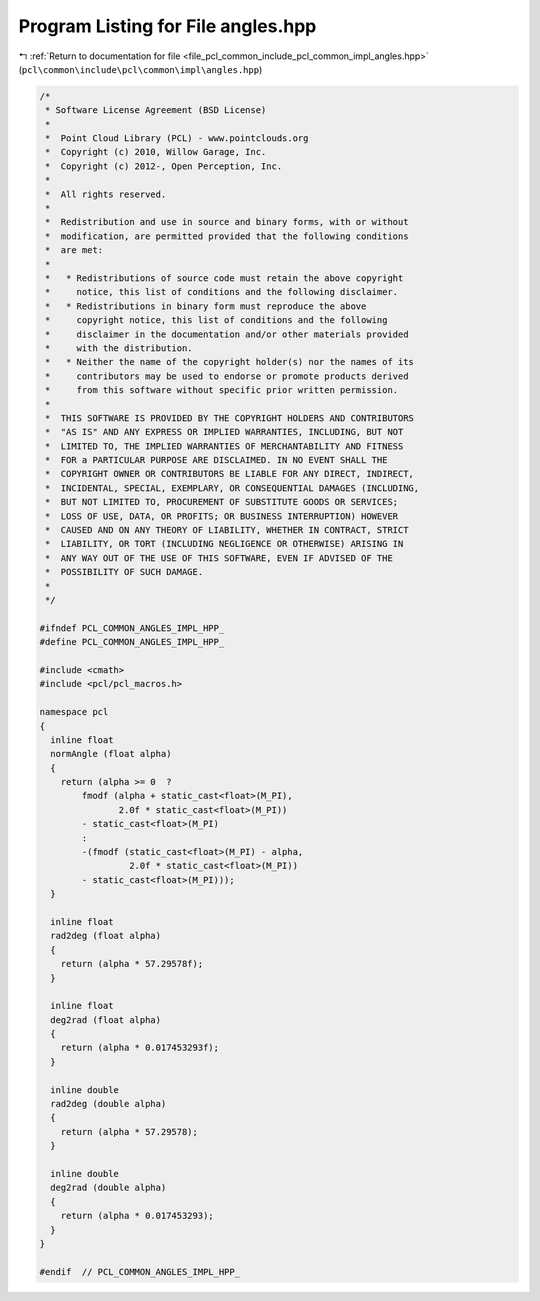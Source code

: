 
.. _program_listing_file_pcl_common_include_pcl_common_impl_angles.hpp:

Program Listing for File angles.hpp
===================================

|exhale_lsh| :ref:`Return to documentation for file <file_pcl_common_include_pcl_common_impl_angles.hpp>` (``pcl\common\include\pcl\common\impl\angles.hpp``)

.. |exhale_lsh| unicode:: U+021B0 .. UPWARDS ARROW WITH TIP LEFTWARDS

.. code-block:: cpp

   /*
    * Software License Agreement (BSD License)
    *
    *  Point Cloud Library (PCL) - www.pointclouds.org
    *  Copyright (c) 2010, Willow Garage, Inc.
    *  Copyright (c) 2012-, Open Perception, Inc.
    *
    *  All rights reserved.
    *
    *  Redistribution and use in source and binary forms, with or without
    *  modification, are permitted provided that the following conditions
    *  are met:
    *
    *   * Redistributions of source code must retain the above copyright
    *     notice, this list of conditions and the following disclaimer.
    *   * Redistributions in binary form must reproduce the above
    *     copyright notice, this list of conditions and the following
    *     disclaimer in the documentation and/or other materials provided
    *     with the distribution.
    *   * Neither the name of the copyright holder(s) nor the names of its
    *     contributors may be used to endorse or promote products derived
    *     from this software without specific prior written permission.
    *
    *  THIS SOFTWARE IS PROVIDED BY THE COPYRIGHT HOLDERS AND CONTRIBUTORS
    *  "AS IS" AND ANY EXPRESS OR IMPLIED WARRANTIES, INCLUDING, BUT NOT
    *  LIMITED TO, THE IMPLIED WARRANTIES OF MERCHANTABILITY AND FITNESS
    *  FOR a PARTICULAR PURPOSE ARE DISCLAIMED. IN NO EVENT SHALL THE
    *  COPYRIGHT OWNER OR CONTRIBUTORS BE LIABLE FOR ANY DIRECT, INDIRECT,
    *  INCIDENTAL, SPECIAL, EXEMPLARY, OR CONSEQUENTIAL DAMAGES (INCLUDING,
    *  BUT NOT LIMITED TO, PROCUREMENT OF SUBSTITUTE GOODS OR SERVICES;
    *  LOSS OF USE, DATA, OR PROFITS; OR BUSINESS INTERRUPTION) HOWEVER
    *  CAUSED AND ON ANY THEORY OF LIABILITY, WHETHER IN CONTRACT, STRICT
    *  LIABILITY, OR TORT (INCLUDING NEGLIGENCE OR OTHERWISE) ARISING IN
    *  ANY WAY OUT OF THE USE OF THIS SOFTWARE, EVEN IF ADVISED OF THE
    *  POSSIBILITY OF SUCH DAMAGE.
    *
    */
   
   #ifndef PCL_COMMON_ANGLES_IMPL_HPP_
   #define PCL_COMMON_ANGLES_IMPL_HPP_
   
   #include <cmath>
   #include <pcl/pcl_macros.h>
   
   namespace pcl
   {
     inline float
     normAngle (float alpha)
     {
       return (alpha >= 0  ? 
           fmodf (alpha + static_cast<float>(M_PI), 
                  2.0f * static_cast<float>(M_PI)) 
           - static_cast<float>(M_PI) 
           : 
           -(fmodf (static_cast<float>(M_PI) - alpha, 
                    2.0f * static_cast<float>(M_PI)) 
           - static_cast<float>(M_PI)));
     }
   
     inline float 
     rad2deg (float alpha)
     {
       return (alpha * 57.29578f);
     }
   
     inline float 
     deg2rad (float alpha)
     {
       return (alpha * 0.017453293f);
     }
   
     inline double 
     rad2deg (double alpha)
     {
       return (alpha * 57.29578);
     }
   
     inline double 
     deg2rad (double alpha)
     {
       return (alpha * 0.017453293);
     }
   }
   
   #endif  // PCL_COMMON_ANGLES_IMPL_HPP_
   
